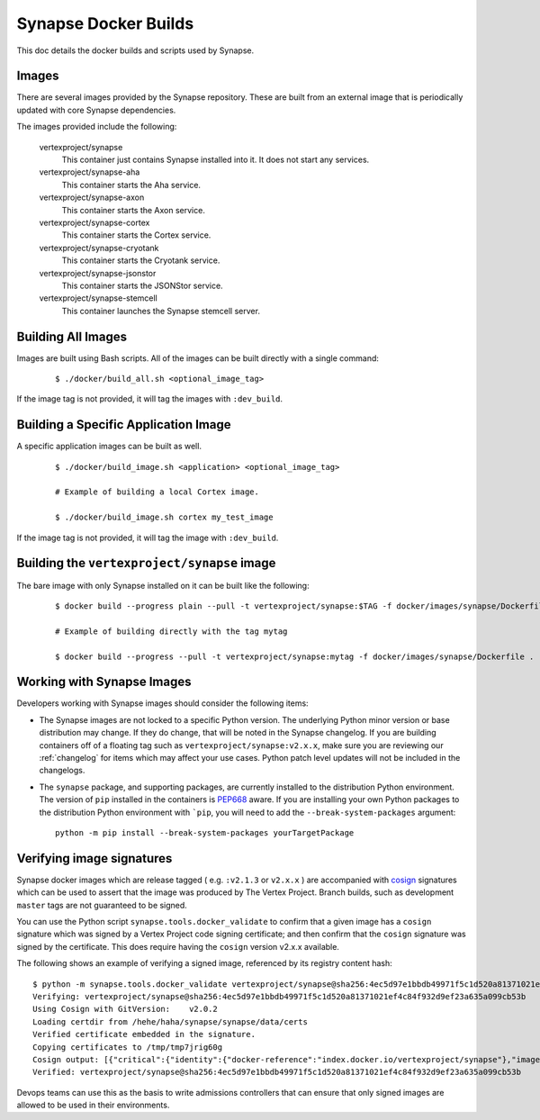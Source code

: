 .. _dev_docker_builds:

Synapse Docker Builds
=====================

This doc details the docker builds and scripts used by Synapse.

Images
------

There are several images provided by the Synapse repository. These are built from an external image that is
periodically updated with core Synapse dependencies.

The images provided include the following:

    vertexproject/synapse
        This container just contains Synapse installed into it. It does not start any services.

    vertexproject/synapse-aha
        This container starts the Aha service.

    vertexproject/synapse-axon
        This container starts the Axon service.

    vertexproject/synapse-cortex
        This container starts the Cortex service.

    vertexproject/synapse-cryotank
        This container starts the Cryotank service.

    vertexproject/synapse-jsonstor
        This container starts the JSONStor service.

    vertexproject/synapse-stemcell
        This container launches the Synapse stemcell server.


Building All Images
-------------------

Images are built using Bash scripts. All of the images can be built directly with a single command:

    ::

        $ ./docker/build_all.sh <optional_image_tag>

If the image tag is not provided, it will tag the images with ``:dev_build``.

Building a Specific Application Image
-------------------------------------

A specific application images can be built as well.

    ::

        $ ./docker/build_image.sh <application> <optional_image_tag>

        # Example of building a local Cortex image.

        $ ./docker/build_image.sh cortex my_test_image

If the image tag is not provided, it will tag the image with ``:dev_build``.

Building the ``vertexproject/synapse`` image
--------------------------------------------

The bare image with only Synapse installed on it can be built like the following:

    ::

        $ docker build --progress plain --pull -t vertexproject/synapse:$TAG -f docker/images/synapse/Dockerfile .

        # Example of building directly with the tag mytag

        $ docker build --progress --pull -t vertexproject/synapse:mytag -f docker/images/synapse/Dockerfile .

.. _dev_docker_working_with_images:

Working with Synapse Images
---------------------------

Developers working with Synapse images should consider the following items:

* The Synapse images are not locked to a specific Python version. The
  underlying Python minor version or base distribution may change. If they do
  change, that will be noted in the Synapse changelog. If you are building
  containers off of a floating tag such as ``vertexproject/synapse:v2.x.x``,
  make sure you are reviewing our :ref:`changelog` for items which may affect
  your use cases. Python patch level updates will not be included in
  the changelogs.

* The ``synapse`` package, and supporting packages, are currently installed
  to the distribution Python environment. The version of ``pip`` installed in
  the containers is PEP668_ aware. If you are installing your own Python
  packages to the distribution Python environment with ```pip``, you will
  need to add the ``--break-system-packages`` argument::

    python -m pip install --break-system-packages yourTargetPackage

Verifying image signatures
--------------------------

Synapse docker images which are release tagged ( e.g. ``:v2.1.3`` or
``v2.x.x`` ) are accompanied with cosign_ signatures which can be used to
assert that the image was produced by The Vertex Project. Branch builds, such
as development ``master`` tags are not guaranteed to be signed.

You can use the Python script ``synapse.tools.docker_validate`` to confirm
that a given image has a ``cosign`` signature which was signed by a Vertex Project
code signing certificate; and then confirm that the ``cosign`` signature was signed
by the certificate. This does require having the ``cosign`` version v2.x.x available.

The following shows an example of verifying a signed image, referenced by its registry
content hash::

    $ python -m synapse.tools.docker_validate vertexproject/synapse@sha256:4ec5d97e1bbdb49971f5c1d520a81371021ef4c84f932d9ef23a635a099cb53b
    Verifying: vertexproject/synapse@sha256:4ec5d97e1bbdb49971f5c1d520a81371021ef4c84f932d9ef23a635a099cb53b
    Using Cosign with GitVersion:    v2.0.2
    Loading certdir from /hehe/haha/synapse/synapse/data/certs
    Verified certificate embedded in the signature.
    Copying certificates to /tmp/tmp7jrig60g
    Cosign output: [{"critical":{"identity":{"docker-reference":"index.docker.io/vertexproject/synapse"},"image":{"docker-manifest-digest":"sha256:4ec5d97e1bbdb49971f5c1d520a81371021ef4c84f932d9ef23a635a099cb53b"},"type":"cosign container image signature"},"optional":{"Subject":""}}]
    Verified: vertexproject/synapse@sha256:4ec5d97e1bbdb49971f5c1d520a81371021ef4c84f932d9ef23a635a099cb53b

Devops teams can use this as the basis to write admissions controllers that can
ensure that only signed images are allowed to be used in their environments.


.. _PEP668: https://peps.python.org/pep-0668/
.. _cosign: https://docs.sigstore.dev/cosign/overview/
